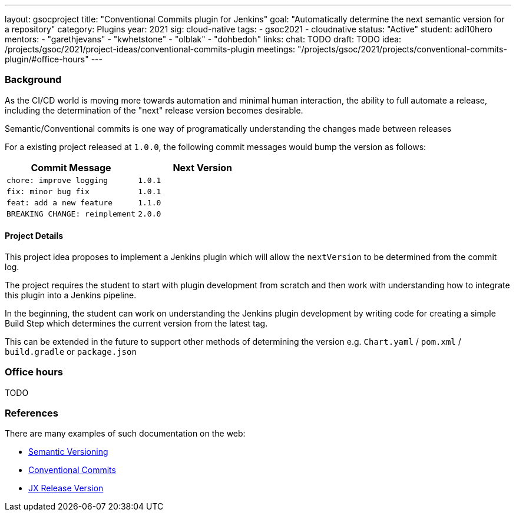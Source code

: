 ---
layout: gsocproject
title: "Conventional Commits plugin for Jenkins"
goal: "Automatically determine the next semantic version for a repository"
category: Plugins
year: 2021
sig: cloud-native
tags:
- gsoc2021
- cloudnative
status: "Active"
student: adi10hero
mentors:
- "garethjevans"
- "kwhetstone"
- "olblak"
- "dohbedoh"
links:
  chat: TODO
  draft: TODO
  idea: /projects/gsoc/2021/project-ideas/conventional-commits-plugin
  meetings: "/projects/gsoc/2021/projects/conventional-commits-plugin/#office-hours"
---

=== Background

As the CI/CD world is moving more towards automation and minimal human interaction, the ability to full automate a release, including the determination of the "next" release version becomes desirable.

Semantic/Conventional commits is one way of programatically understanding the changes made between releases 

For a existing project released at `1.0.0`, the following commit messages would bump the version as follows:

|===
|Commit Message|Next Version 

|`chore: improve logging`
|`1.0.1`
|`fix: minor bug fix`
|`1.0.1`
|`feat: add a new feature`
|`1.1.0`
|`BREAKING CHANGE: reimplement`
|`2.0.0`
|===

==== Project Details

This project idea proposes to implement a Jenkins plugin which will allow the `nextVersion` to be determined from the commit log.

The project requires the student to start with plugin development from scratch and then work with understanding how to integrate this plugin into a Jenkins pipeline.

In the beginning, the student can work on understanding the Jenkins plugin development by writing code for creating a simple Build Step which determines the current version from the latest tag.

This can be extended in the future to support other methods of determining the version e.g. `Chart.yaml` / `pom.xml` / `build.gradle` or `package.json`

=== Office hours

TODO

=== References

There are many examples of such documentation on the web:

* link:https://semver.org/[Semantic Versioning]
* link:https://www.conventionalcommits.org/en/v1.0.0/[Conventional Commits]
* link:https://github.com/jenkins-x-plugins/jx-release-version[JX Release Version]
